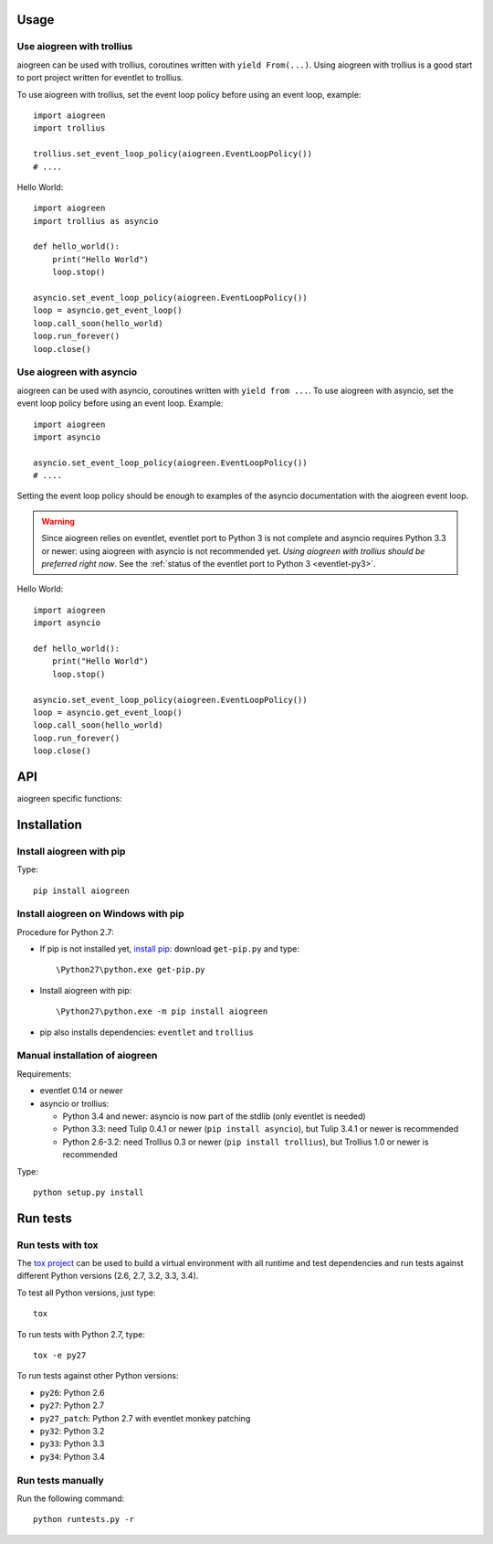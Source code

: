 Usage
=====

Use aiogreen with trollius
--------------------------

aiogreen can be used with trollius, coroutines written with ``yield
From(...)``. Using aiogreen with trollius is a good start to port project
written for eventlet to trollius.

To use aiogreen with trollius, set the event loop policy before using an event
loop, example::

    import aiogreen
    import trollius

    trollius.set_event_loop_policy(aiogreen.EventLoopPolicy())
    # ....

Hello World::

    import aiogreen
    import trollius as asyncio

    def hello_world():
        print("Hello World")
        loop.stop()

    asyncio.set_event_loop_policy(aiogreen.EventLoopPolicy())
    loop = asyncio.get_event_loop()
    loop.call_soon(hello_world)
    loop.run_forever()
    loop.close()

.. seealso::
   `Trollius documentation <http://trollius.readthedocs.org/>`_.


Use aiogreen with asyncio
-------------------------

aiogreen can be used with asyncio, coroutines written with ``yield from ...``.
To use aiogreen with asyncio, set the event loop policy before using an event
loop. Example::

    import aiogreen
    import asyncio

    asyncio.set_event_loop_policy(aiogreen.EventLoopPolicy())
    # ....

Setting the event loop policy should be enough to examples of the asyncio
documentation with the aiogreen event loop.

.. warning::
   Since aiogreen relies on eventlet, eventlet port to Python 3 is not complete
   and asyncio requires Python 3.3 or newer: using aiogreen with asyncio is not
   recommended yet. *Using aiogreen with trollius should be preferred right
   now*.  See the :ref:`status of the eventlet port to Python 3
   <eventlet-py3>`.

Hello World::

    import aiogreen
    import asyncio

    def hello_world():
        print("Hello World")
        loop.stop()

    asyncio.set_event_loop_policy(aiogreen.EventLoopPolicy())
    loop = asyncio.get_event_loop()
    loop.call_soon(hello_world)
    loop.run_forever()
    loop.close()

.. seealso::
   The `asyncio documentation
   <https://docs.python.org/dev/library/asyncio.html>`_.


API
===

aiogreen specific functions:

.. function:: link_future(future)

   Wait for a future (or a task) from a greenthread.
   Return the result or raise the exception of the future.

   Example of greenthread waiting for a trollius task. The ``progress()``
   callback is called regulary to see that the event loop in not blocked::

        import aiogreen
        import eventlet
        import trollius as asyncio
        from trollius import From, Return

        def progress():
            print("computation in progress...")
            loop.call_later(0.5, progress)

        @asyncio.coroutine
        def coro_slow_sum(x, y):
            yield From(asyncio.sleep(1.0))
            raise Return(x + y)

        def green_sum():
            task = asyncio.async(coro_slow_sum(1, 2))

            loop.call_soon(progress)

            value = aiogreen.link_future(task)
            print("1 + 2 = %s" % value)
            loop.stop()

        asyncio.set_event_loop_policy(aiogreen.EventLoopPolicy())
        eventlet.spawn(green_sum)
        loop = asyncio.get_event_loop()
        loop.run_forever()
        loop.close()

   Output::

        computation in progress...
        computation in progress...
        computation in progress...
        1 + 2 = 3

.. function:: wrap_greenthread(gt)

   Wrap a greenthread into a Future object.

   The Future object waits for the completion of a greenthread.

   In debug mode, if the greenthread raises an exception, the exception is
   logged to ``sys.stderr`` by eventlet, even if the exception is copied to the
   Future object.

   Example of trollius coroutine waiting for a greenthread. The ``progress()``
   callback is called regulary to see that the event loop in not blocked::

        import aiogreen
        import eventlet
        import trollius as asyncio
        from trollius import From, Return

        def progress():
            print("computation in progress...")
            loop.call_later(0.5, progress)

        def slow_sum(x, y):
            eventlet.sleep(1.0)
            return x + y

        @asyncio.coroutine
        def coro_sum():
            gt = eventlet.spawn(slow_sum, 1, 2)

            loop.call_soon(progress)

            fut = aiogreen.wrap_greenthread(gt, loop=loop)
            result = yield From(fut)
            print("1 + 2 = %s" % result)

        asyncio.set_event_loop_policy(aiogreen.EventLoopPolicy())
        loop = asyncio.get_event_loop()
        loop.run_until_complete(coro_sum())
        loop.close()

   Output::

        computation in progress...
        computation in progress...
        computation in progress...
        1 + 2 = 3


Installation
============

Install aiogreen with pip
-------------------------

Type::

    pip install aiogreen

Install aiogreen on Windows with pip
------------------------------------

Procedure for Python 2.7:

* If pip is not installed yet, `install pip
  <http://www.pip-installer.org/en/latest/installing.html>`_: download
  ``get-pip.py`` and type::

  \Python27\python.exe get-pip.py

* Install aiogreen with pip::

  \Python27\python.exe -m pip install aiogreen

* pip also installs dependencies: ``eventlet`` and ``trollius``

Manual installation of aiogreen
-------------------------------

Requirements:

- eventlet 0.14 or newer
- asyncio or trollius:

  * Python 3.4 and newer: asyncio is now part of the stdlib (only eventlet is
    needed)
  * Python 3.3: need Tulip 0.4.1 or newer (``pip install asyncio``),
    but Tulip 3.4.1 or newer is recommended
  * Python 2.6-3.2: need Trollius 0.3 or newer (``pip install trollius``),
    but Trollius 1.0 or newer is recommended

Type::

    python setup.py install


Run tests
=========

Run tests with tox
------------------

The `tox project <https://testrun.org/tox/latest/>`_ can be used to build a
virtual environment with all runtime and test dependencies and run tests
against different Python versions (2.6, 2.7, 3.2, 3.3, 3.4).

To test all Python versions, just type::

    tox

To run tests with Python 2.7, type::

    tox -e py27

To run tests against other Python versions:

* ``py26``: Python 2.6
* ``py27``: Python 2.7
* ``py27_patch``: Python 2.7 with eventlet monkey patching
* ``py32``: Python 3.2
* ``py33``: Python 3.3
* ``py34``: Python 3.4

Run tests manually
------------------

Run the following command::

    python runtests.py -r
